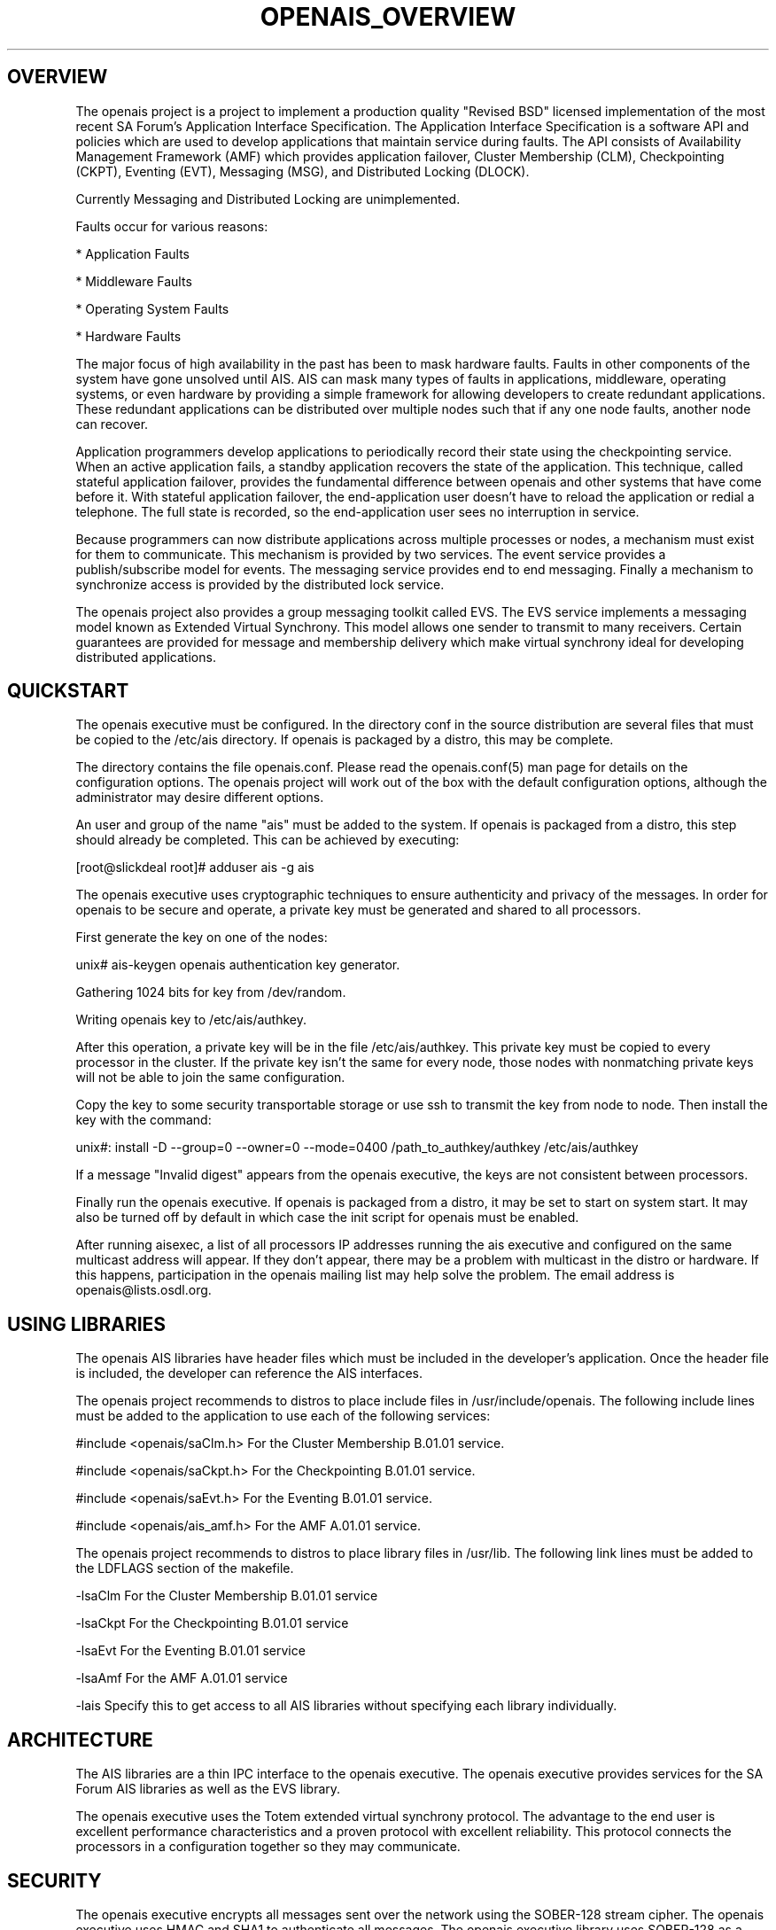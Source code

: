 .\"/*
.\" * Copyright (c) 2005 MontaVista Software, Inc.
.\" *
.\" * All rights reserved.
.\" *
.\" * Author: Steven Dake (sdake@mvista.com)
.\" *
.\" * This software licensed under BSD license, the text of which follows:
.\" * 
.\" * Redistribution and use in source and binary forms, with or without
.\" * modification, are permitted provided that the following conditions are met:
.\" *
.\" * - Redistributions of source code must retain the above copyright notice,
.\" *   this list of conditions and the following disclaimer.
.\" * - Redistributions in binary form must reproduce the above copyright notice,
.\" *   this list of conditions and the following disclaimer in the documentation
.\" *   and/or other materials provided with the distribution.
.\" * - Neither the name of the MontaVista Software, Inc. nor the names of its
.\" *   contributors may be used to endorse or promote products derived from this
.\" *   software without specific prior written permission.
.\" *
.\" * THIS SOFTWARE IS PROVIDED BY THE COPYRIGHT HOLDERS AND CONTRIBUTORS "AS IS"
.\" * AND ANY EXPRESS OR IMPLIED WARRANTIES, INCLUDING, BUT NOT LIMITED TO, THE
.\" * IMPLIED WARRANTIES OF MERCHANTABILITY AND FITNESS FOR A PARTICULAR PURPOSE
.\" * ARE DISCLAIMED. IN NO EVENT SHALL THE COPYRIGHT OWNER OR CONTRIBUTORS BE
.\" * LIABLE FOR ANY DIRECT, INDIRECT, INCIDENTAL, SPECIAL, EXEMPLARY, OR
.\" * CONSEQUENTIAL DAMAGES (INCLUDING, BUT NOT LIMITED TO, PROCUREMENT OF
.\" * SUBSTITUTE GOODS OR SERVICES; LOSS OF USE, DATA, OR PROFITS; OR BUSINESS
.\" * INTERRUPTION) HOWEVER CAUSED AND ON ANY THEORY OF LIABILITY, WHETHER IN
.\" * CONTRACT, STRICT LIABILITY, OR TORT (INCLUDING NEGLIGENCE OR OTHERWISE)
.\" * ARISING IN ANY WAY OUT OF THE USE OF THIS SOFTWARE, EVEN IF ADVISED OF
.\" * THE POSSIBILITY OF SUCH DAMAGE.
.\" */
.TH OPENAIS_OVERVIEW 8 2005-06-08 "openais Man Page" "Openais Programmer's Manual"
.SH OVERVIEW
The openais project is a project to implement a production quality "Revised BSD"
licensed implementation of the most recent SA Forum's Application Interface
Specification.  The Application Interface Specification is a software API and
policies which are used to develop applications that maintain service during
faults.  The API consists of Availability Management Framework (AMF) which
provides application failover, Cluster Membership (CLM), Checkpointing (CKPT),
Eventing (EVT), Messaging (MSG), and Distributed Locking (DLOCK).

Currently Messaging and Distributed Locking are unimplemented.

Faults occur for various reasons:
.PP
* Application Faults
.PP
* Middleware Faults
.PP
* Operating System Faults
.PP
* Hardware Faults

The major focus of high availability in the past has been to mask hardware
faults. Faults in other components of the system have gone unsolved until
AIS. AIS can mask many types of faults in applications, middleware,
operating systems, or even hardware by providing a simple framework
for allowing developers to create redundant applications. These redundant
applications can be distributed over multiple nodes such that if any one
node faults, another node can recover.

Application programmers develop applications to periodically record their
state using the checkpointing service. When an active application fails,
a standby application recovers the state of the application. This
technique, called stateful application failover, provides the fundamental
difference between openais and other systems that have come before it.
With stateful application failover, the end-application user doesn't
have to reload the application or redial a telephone. The full state
is recorded, so the end-application user sees no interruption in service.

Because programmers can now distribute applications across multiple
processes or nodes, a mechanism must exist for them to communicate.
This mechanism is provided by two services. The event service provides
a publish/subscribe model for events. The messaging service provides
end to end messaging. Finally a mechanism to synchronize access is
provided by the distributed lock service. 

The openais project also provides a group messaging toolkit called EVS.
The EVS service implements a messaging model known as Extended Virtual
Synchrony.  This model allows one sender to transmit to many receivers.
Certain guarantees are provided for message and membership delivery
which make virtual synchrony ideal for developing distributed applications.

.SH QUICKSTART
The openais executive must be configured.  In the directory conf in the
source distribution are several files that must be copied to the /etc/ais
directory.  If openais is packaged by a distro, this may be complete.

The directory contains the file openais.conf.  Please read the openais.conf(5)
man page for details on the configuration options.  The openais project will
work out of the box with the default configuration options, although the
administrator may desire different options.

An user and group of the name "ais" must be added to the system.  If openais
is packaged from a distro, this step should already be completed.
This can be achieved by executing:

[root@slickdeal root]# adduser ais -g ais

The openais executive uses cryptographic techniques to ensure authenticity
and privacy of the messages.  In order for openais to be secure and operate,
a private key must be generated and shared to all processors.

First generate the key on one of the nodes:

unix# ais-keygen
openais authentication key generator.
.PP
Gathering 1024 bits for key from /dev/random.
.PP
Writing openais key to /etc/ais/authkey.
.PP

After this operation, a private key will be in the file /etc/ais/authkey.
This private key must be copied to every processor in the cluster.  If the
private key isn't the same for every node, those nodes with nonmatching private
keys will not be able to join the same configuration.

Copy the key to some security transportable storage or use ssh to transmit the
key from node to node.  Then install the key with the command:

unix#: install -D --group=0 --owner=0 --mode=0400 /path_to_authkey/authkey /etc/ais/authkey

If a message "Invalid digest" appears from the openais executive, the keys
are not consistent between processors.

Finally run the openais executive.  If openais is packaged from a distro, it
may be set to start on system start.  It may also be turned off by default in
which case the init script for openais must be enabled.

After running aisexec, a list of all processors IP addresses running the ais
executive and configured on the same multicast address will appear.  If they
don't appear, there may be a problem with multicast in the distro or hardware.
If this happens, participation in the openais mailing list may help solve the
problem.  The email address is openais@lists.osdl.org.

.SH USING LIBRARIES
The openais AIS libraries have header files which must be included in the
developer's application.  Once the header file is included, the developer can
reference the AIS interfaces.

The openais project recommends to distros to place include files in
/usr/include/openais.  The following include lines must be added to
the application to use each of the following services: 

#include <openais/saClm.h> For the Cluster Membership B.01.01 service.
.PP
#include <openais/saCkpt.h> For the Checkpointing B.01.01 service.
.PP
#include <openais/saEvt.h> For the Eventing B.01.01 service.
.PP
#include <openais/ais_amf.h> For the AMF A.01.01 service.
.PP

The openais project recommends to distros to place library files in
/usr/lib.  The following link lines must be added to the LDFLAGS section
of the makefile.

-lsaClm For the Cluster Membership B.01.01 service
.PP
-lsaCkpt For the Checkpointing B.01.01 service
.PP
-lsaEvt For the Eventing B.01.01 service
.PP
-lsaAmf For the AMF A.01.01 service
.PP
-lais Specify this to get access to all AIS libraries without specifying
each library individually.

.SH ARCHITECTURE
The AIS libraries are a thin IPC interface to the openais executive.  The
openais executive provides services for the SA Forum AIS libraries as well
as the EVS library.

The openais executive uses the Totem extended virtual synchrony protocol.  The
advantage to the end user is excellent performance characteristics and a proven
protocol with excellent reliability.  This protocol connects the processors
in a configuration together so they may communicate.

.SH SECURITY
The openais executive encrypts all messages sent over the network using the
SOBER-128 stream cipher.  The openais executive uses HMAC and SHA1 to
authenticate all messages.  The openais executive library uses SOBER-128
as a pseudo random number generator.  The EVS library feeds the PRNG using
the /dev/random Linux device.
.PP
.SH BUGS
The openais libraries are not particularly compliant with every aspect of the
SA Forum's AIS specification.  The APIs themselves are consistent, but some of
the return values and other details are not quite right yet.  The project does
intend to be fully compliant with SAF specifications in 2005.

The AMF that is currently available is AMF A.01.01.  The rest of the services
are of the B.01.01 specification.  This is a limitation for those developers that
desire AMF B.01.01.  The project intends to resolve this inconsistently in 2005.

The openais project does not currently implement the messaging service or
distributed locking service.
.SH "SEE ALSO"
.BR openais.conf (5),
.BR evs_overview (8)
.PP
